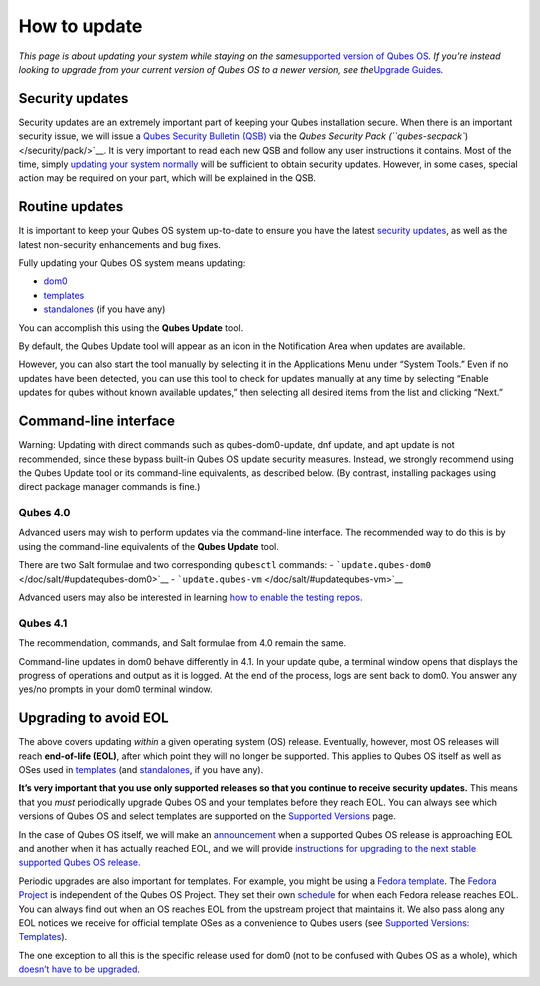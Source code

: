 =============
How to update
=============

*This page is about updating your system while staying on the
same*\ `supported version of Qubes
OS </doc/supported-releases/#qubes-os>`__\ *. If you’re instead looking
to upgrade from your current version of Qubes OS to a newer version, see
the*\ `Upgrade Guides </doc/upgrade/>`__\ *.*

Security updates
================

Security updates are an extremely important part of keeping your Qubes
installation secure. When there is an important security issue, we will
issue a `Qubes Security Bulletin (QSB) </security/qsb/>`__ via the
`Qubes Security Pack (``qubes-secpack``) </security/pack/>`__. It is
very important to read each new QSB and follow any user instructions it
contains. Most of the time, simply `updating your system
normally <#routine-updates>`__ will be sufficient to obtain security
updates. However, in some cases, special action may be required on your
part, which will be explained in the QSB.

Routine updates
===============

It is important to keep your Qubes OS system up-to-date to ensure you
have the latest `security updates <#security-updates>`__, as well as the
latest non-security enhancements and bug fixes.

Fully updating your Qubes OS system means updating:

-  `dom0 </doc/glossary/#dom0>`__
-  `templates </doc/glossary/#template>`__
-  `standalones </doc/glossary/#standalone>`__ (if you have any)

You can accomplish this using the **Qubes Update** tool.

|Qubes Update|

By default, the Qubes Update tool will appear as an icon in the
Notification Area when updates are available.

|Qube Updates Available|

However, you can also start the tool manually by selecting it in the
Applications Menu under “System Tools.” Even if no updates have been
detected, you can use this tool to check for updates manually at any
time by selecting “Enable updates for qubes without known available
updates,” then selecting all desired items from the list and clicking
“Next.”

Command-line interface
======================

.. container:: alert alert-danger

   Warning: Updating with direct commands such as qubes-dom0-update, dnf
   update, and apt update is not recommended, since these bypass
   built-in Qubes OS update security measures. Instead, we strongly
   recommend using the Qubes Update tool or its command-line
   equivalents, as described below. (By contrast, installing packages
   using direct package manager commands is fine.)

Qubes 4.0
---------

Advanced users may wish to perform updates via the command-line
interface. The recommended way to do this is by using the command-line
equivalents of the **Qubes Update** tool.

There are two Salt formulae and two corresponding ``qubesctl`` commands:
- ```update.qubes-dom0`` </doc/salt/#updatequbes-dom0>`__ -
```update.qubes-vm`` </doc/salt/#updatequbes-vm>`__

Advanced users may also be interested in learning `how to enable the
testing repos </doc/testing/>`__.

Qubes 4.1
---------

The recommendation, commands, and Salt formulae from 4.0 remain the
same.

Command-line updates in dom0 behave differently in 4.1. In your update
qube, a terminal window opens that displays the progress of operations
and output as it is logged. At the end of the process, logs are sent
back to dom0. You answer any yes/no prompts in your dom0 terminal
window.

Upgrading to avoid EOL
======================

The above covers updating *within* a given operating system (OS)
release. Eventually, however, most OS releases will reach **end-of-life
(EOL)**, after which point they will no longer be supported. This
applies to Qubes OS itself as well as OSes used in
`templates </doc/templates/>`__ (and
`standalones </doc/standalones-and-hvms/>`__, if you have any).

**It’s very important that you use only supported releases so that you
continue to receive security updates.** This means that you *must*
periodically upgrade Qubes OS and your templates before they reach EOL.
You can always see which versions of Qubes OS and select templates are
supported on the `Supported Versions </doc/supported-releases/>`__ page.

In the case of Qubes OS itself, we will make an
`announcement </news/categories/#releases>`__ when a supported Qubes OS
release is approaching EOL and another when it has actually reached EOL,
and we will provide `instructions for upgrading to the next stable
supported Qubes OS release </doc/upgrade/>`__.

Periodic upgrades are also important for templates. For example, you
might be using a `Fedora template </doc/templates/fedora/>`__. The
`Fedora Project <https://getfedora.org/>`__ is independent of the Qubes
OS Project. They set their own
`schedule <https://fedoraproject.org/wiki/Fedora_Release_Life_Cycle#Maintenance_Schedule>`__
for when each Fedora release reaches EOL. You can always find out when
an OS reaches EOL from the upstream project that maintains it. We also
pass along any EOL notices we receive for official template OSes as a
convenience to Qubes users (see `Supported Versions:
Templates </doc/supported-releases/#templates>`__).

The one exception to all this is the specific release used for dom0 (not
to be confused with Qubes OS as a whole), which `doesn’t have to be
upgraded </doc/supported-releases/#note-on-dom0-and-eol>`__.

.. |Qubes Update| image:: /attachment/doc/r4.0-software-update.png
   :target: /attachment/doc/r4.0-software-update.png
.. |Qube Updates Available| image:: /attachment/doc/r4.0-qube-updates-available.png
   :target: /attachment/doc/r4.0-qube-updates-available.png
